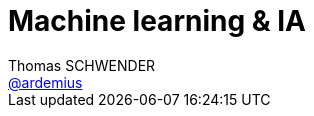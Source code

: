 = Machine learning & IA
Thomas SCHWENDER <https://github.com/ardemius[@ardemius]>
// Handling GitHub admonition blocks icons
ifndef::env-github[:icons: font]
ifdef::env-github[]
:status:
:outfilesuffix: .adoc
:caution-caption: :fire:
:important-caption: :exclamation:
:note-caption: :paperclip:
:tip-caption: :bulb:
:warning-caption: :warning:
endif[]
:imagesdir: images
:source-highlighter: highlightjs
// Next 2 ones are to handle line breaks in some particular elements (list, footnotes, etc.)
:lb: pass:[<br> +]
:sb: pass:[<br>]
// check https://github.com/Ardemius/personal-wiki/wiki/AsciiDoctor-tips for tips on table of content in GitHub
:toc: macro
//:toclevels: 3

toc::[]

Présenté à la SGCIB, dans le cadre des *vendredis de l'architecture*, par Mathias KLUBA, Jean Christophe ROBERT et Pierre HOURY.

== Overview

https://mathiaskluba.blog.core.windows.net/hadoop/ : vidéo d'une IA jouant à Mario (et gagnant) +
La vidéo est le résultat de l'apprentissage. +
L'IA trouve un modèle (en surimpression dans la vidéo) permettant de gagner. Nous parlons bien ici d'un *modèle*, et non d'une stratégie.

Blocs blancs = bloc statique du niveau
Blocs noirs = ennemis dans le niveau
Suite à *chaque échec* une nouvelle option est tentée (chacun des boutons dispo sur la manette).
Le Machine Learning apprend de ses *erreurs*.

Neuro Evolution of Adapting (???) Technologies

____
Machine Learning is the process of ajusting the parameters of an algo until it performs well on a particular task.
____

== Neural network

Réseau de neurones : 

. on somme les données en entrée, multipliées par un coef : s = teta * X
. on creuse les écarts entre les 0 et les 1 (on *augmente le contrast* du résultat) à l'aide d'une fonction sigmoïd : o = sigmoïd(s)

Pierre nous a montré un test en réel (sur son poste avec un PyCharm Community Edition) de reconnaissance d'un chiffre (0 à 9) à partir d'une image de chiffre créée à main levée.

Au final, à l'aide des librairies Python existantes (et conséquentes), en *très peu de lignes de code*, on peut mettre en place un *use case de Machine Learning*.

